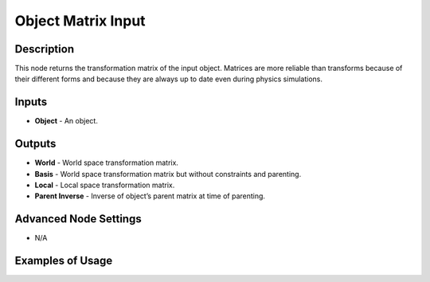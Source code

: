 Object Matrix Input
===================

Description
-----------

This node returns the transformation matrix of the input object. Matrices are more reliable than transforms because of their different forms and because they are always up to date even during physics simulations.

.. image:: images/matrix_input_node.png
   :width: 160pt

Inputs
------

- **Object** - An object.

Outputs
-------

- **World** - World space transformation matrix.
- **Basis** - World space transformation matrix but without constraints and parenting.
- **Local** - Local space transformation matrix.
- **Parent Inverse** - Inverse of object’s parent matrix at time of parenting.

Advanced Node Settings
----------------------

- N/A

Examples of Usage
-----------------

.. image:: gifs/object_matrix_input_node_example.gif
